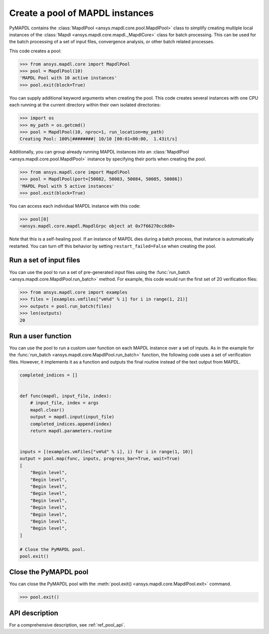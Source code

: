 .. _ref_pymapdl_pool:

Create a pool of MAPDL instances
================================

PyMAPDL contains the :class:`MapdlPool <ansys.mapdl.core.pool.MapdlPool>`
class to simplify creating multiple local instances of the 
:class:`Mapdl <ansys.mapdl.core.mapdl._MapdlCore>`
class for batch processing. This can be used for the batch processing of a
set of input files, convergence analysis, or other batch related
processes.

This code creates a pool:

.. code:: pycon

    >>> from ansys.mapdl.core import MapdlPool
    >>> pool = MapdlPool(10)
    'MAPDL Pool with 10 active instances'
    >>> pool.exit(block=True)

You can supply additional keyword arguments when creating the
pool. This code creates several instances with one CPU each running
at the current directory within their own isolated directories:

.. code:: pycon

    >>> import os
    >>> my_path = os.getcmd()
    >>> pool = MapdlPool(10, nproc=1, run_location=my_path)
    Creating Pool: 100%|########| 10/10 [00:01<00:00,  1.43it/s]

Additionally, you can group already running MAPDL instances into an
:class:`MapdlPool <ansys.mapdl.core.pool.MapdlPool>` instance by specifying
their ports when creating the pool.

.. code:: pycon

    >>> from ansys.mapdl.core import MapdlPool
    >>> pool = MapdlPool(port=[50082, 50083, 50084, 50085, 50086])
    'MAPDL Pool with 5 active instances'
    >>> pool.exit(block=True)

You can access each individual MAPDL instance with this code:

.. code:: pycon

    >>> pool[0]
    <ansys.mapdl.core.mapdl.MapdlGrpc object at 0x7f66270cc8d0>

Note that this is a self-healing pool. If an instance of MAPDL dies
during a batch process, that instance is automatically restarted.
You can turn off this behavior by setting ``restart_failed=False`` when
creating the pool.

Run a set of input files
------------------------

You can use the pool to run a set of pre-generated input files using the
:func:`run_batch <ansys.mapdl.core.MapdlPool.run_batch>` method. For
example, this code would run the first set of 20 verification files:

.. code:: pycon

    >>> from ansys.mapdl.core import examples
    >>> files = [examples.vmfiles["vm%d" % i] for i in range(1, 21)]
    >>> outputs = pool.run_batch(files)
    >>> len(outputs)
    20


Run a user function
-------------------

You can use the pool to run a custom user function on each MAPDL
instance over a set of inputs. As in the example for the
:func:`run_batch <ansys.mapdl.core.MapdlPool.run_batch>` function,
the following code uses a set of verification files. However, it implements
it as a function and outputs the final routine instead of the text
output from MAPDL.

.. code:: python

    completed_indices = []


    def func(mapdl, input_file, index):
        # input_file, index = args
        mapdl.clear()
        output = mapdl.input(input_file)
        completed_indices.append(index)
        return mapdl.parameters.routine


    inputs = [(examples.vmfiles["vm%d" % i], i) for i in range(1, 10)]
    output = pool.map(func, inputs, progress_bar=True, wait=True)
    [
        "Begin level",
        "Begin level",
        "Begin level",
        "Begin level",
        "Begin level",
        "Begin level",
        "Begin level",
        "Begin level",
        "Begin level",
    ]

    # Close the PyMAPDL pool.
    pool.exit()


Close the PyMAPDL pool
----------------------

You can close the PyMAPDL pool with the
:meth:`pool.exit() <ansys.mapdl.core.MapdlPool.exit>` command.

.. code:: pycon
    
    >>> pool.exit()


API description
---------------

For a comprehensive description, see :ref:`ref_pool_api`.
